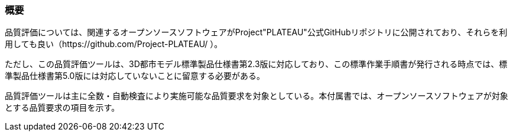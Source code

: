 [[tocW_01]]
=== 概要

品質評価については、関連するオープンソースソフトウェアがProject"PLATEAU"公式GitHubリポジトリに公開されており、それらを利用しても良い（https://github.com/Project-PLATEAU/ ）。

ただし、この品質評価ツールは、3D都市モデル標準製品仕様書第2.3版に対応しており、この標準作業手順書が発行される時点では、標準製品仕様書第5.0版には対応していないことに留意する必要がある。

品質評価ツールは主に全数・自動検査により実施可能な品質要求を対象としている。本付属書では、オープンソースソフトウェアが対象とする品質要求の項目を示す。

